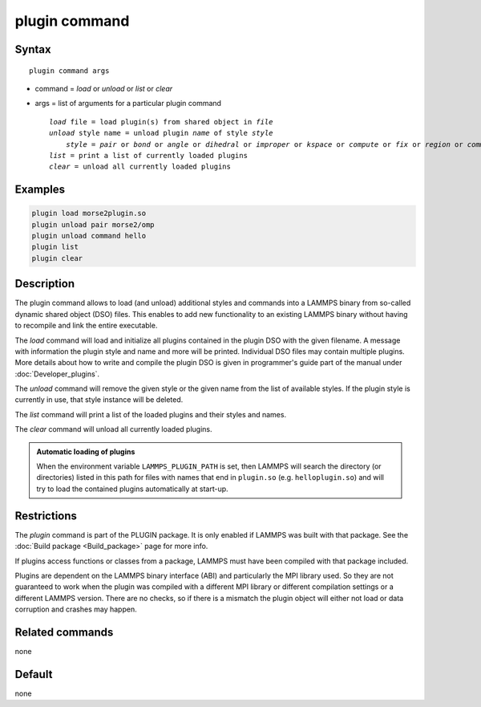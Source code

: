 .. index:: plugin

plugin command
==============

Syntax
""""""

.. parsed-literal::

   plugin command args

* command = *load* or *unload* or *list* or *clear*
* args = list of arguments for a particular plugin command

  .. parsed-literal::

     *load* file = load plugin(s) from shared object in *file*
     *unload* style name = unload plugin *name* of style *style*
         *style* = *pair* or *bond* or *angle* or *dihedral* or *improper* or *kspace* or *compute* or *fix* or *region* or *command*
     *list* = print a list of currently loaded plugins
     *clear* = unload all currently loaded plugins

Examples
""""""""

.. code-block:: LAMMPS

   plugin load morse2plugin.so
   plugin unload pair morse2/omp
   plugin unload command hello
   plugin list
   plugin clear

Description
"""""""""""

The plugin command allows to load (and unload) additional styles and
commands into a LAMMPS binary from so-called dynamic shared object (DSO)
files.  This enables to add new functionality to an existing LAMMPS
binary without having to recompile and link the entire executable.

The *load* command will load and initialize all plugins contained in the
plugin DSO with the given filename.  A message with information the
plugin style and name and more will be printed.  Individual DSO files
may contain multiple plugins.  More details about how to write and
compile the plugin DSO is given in programmer's guide part of the manual
under :doc:`Developer_plugins`.

The *unload* command will remove the given style or the given name from
the list of available styles.  If the plugin style is currently in use,
that style instance will be deleted.

The *list* command will print a list of the loaded plugins and their
styles and names.

The *clear* command will unload all currently loaded plugins.

.. admonition:: Automatic loading of plugins
   :class: note

   .. versionadded:: 4May2022

   When the environment variable ``LAMMPS_PLUGIN_PATH`` is set, then
   LAMMPS will search the directory (or directories) listed in this path
   for files with names that end in ``plugin.so``
   (e.g. ``helloplugin.so``) and will try to load the contained plugins
   automatically at start-up.


Restrictions
""""""""""""

The *plugin* command is part of the PLUGIN package.  It is
only enabled if LAMMPS was built with that package.  See
the :doc:`Build package <Build_package>` page for more info.

If plugins access functions or classes from a package,
LAMMPS must have been compiled with that package included.

Plugins are dependent on the LAMMPS binary interface (ABI)
and particularly the MPI library used. So they are not guaranteed
to work when the plugin was compiled with a different MPI library
or different compilation settings or a different LAMMPS version.
There are no checks, so if there is a mismatch the plugin object
will either not load or data corruption and crashes may happen.


Related commands
""""""""""""""""

none


Default
"""""""

none
